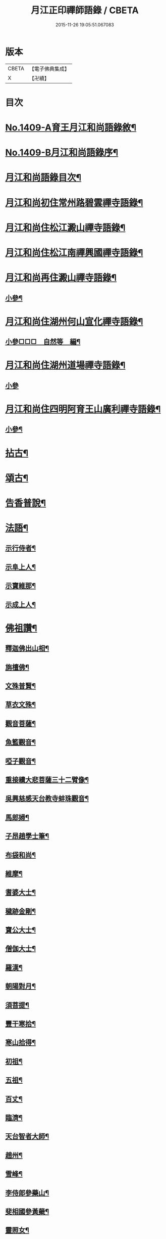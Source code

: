 #+TITLE: 月江正印禪師語錄 / CBETA
#+DATE: 2015-11-26 19:05:51.067083
* 版本
 |     CBETA|【電子佛典集成】|
 |         X|【卍續】    |

* 目次
* [[file:KR6q0342_001.txt::001-0109c1][No.1409-A育王月江和尚語錄敘¶]]
* [[file:KR6q0342_001.txt::0110a4][No.1409-B月江和尚語錄序¶]]
* [[file:KR6q0342_001.txt::0110a14][月江和尚語錄目次¶]]
* [[file:KR6q0342_001.txt::0110b17][月江和尚初住常州路碧雲禪寺語錄¶]]
* [[file:KR6q0342_001.txt::0111b17][月江和尚住松江澱山禪寺語錄¶]]
* [[file:KR6q0342_001.txt::0112c21][月江和尚住松江南禪興國禪寺語錄¶]]
* [[file:KR6q0342_001.txt::0113b19][月江和尚再住澱山禪寺語錄¶]]
** [[file:KR6q0342_001.txt::0114c5][小參¶]]
* [[file:KR6q0342_001.txt::0115b24][月江和尚住湖州何山宣化禪寺語錄¶]]
** [[file:KR6q0342_001.txt::0118a19][小參□□□　自然等　編¶]]
* [[file:KR6q0342_001.txt::0118c20][月江和尚住湖州道場禪寺語錄¶]]
** [[file:KR6q0342_001.txt::0122c24][小參]]
* [[file:KR6q0342_001.txt::0123a21][月江和尚住四明阿育王山廣利禪寺語錄¶]]
** [[file:KR6q0342_001.txt::0126a17][小參¶]]
* [[file:KR6q0342_002.txt::002-0126c4][拈古¶]]
* [[file:KR6q0342_002.txt::0132a7][頌古¶]]
* [[file:KR6q0342_002.txt::0135c9][告香普說¶]]
* [[file:KR6q0342_002.txt::0139c17][法語¶]]
** [[file:KR6q0342_002.txt::0139c18][示行侍者¶]]
** [[file:KR6q0342_002.txt::0140a11][示阜上人¶]]
** [[file:KR6q0342_002.txt::0140a19][示寶維那¶]]
** [[file:KR6q0342_002.txt::0140b6][示成上人¶]]
* [[file:KR6q0342_003.txt::003-0140b17][佛祖讚¶]]
** [[file:KR6q0342_003.txt::003-0140b18][釋迦佛出山相¶]]
** [[file:KR6q0342_003.txt::0140c3][旃檀佛¶]]
** [[file:KR6q0342_003.txt::0140c7][文殊普賢¶]]
** [[file:KR6q0342_003.txt::0140c12][草衣文殊¶]]
** [[file:KR6q0342_003.txt::0140c17][觀音菩薩¶]]
** [[file:KR6q0342_003.txt::0141a17][魚籃觀音¶]]
** [[file:KR6q0342_003.txt::0141a21][啞子觀音¶]]
** [[file:KR6q0342_003.txt::0141a24][重接續大悲菩薩三十二臂像¶]]
** [[file:KR6q0342_003.txt::0141b13][吳興慈感天台教寺蚌珠觀音¶]]
** [[file:KR6q0342_003.txt::0141c2][馬郎婦¶]]
** [[file:KR6q0342_003.txt::0141c5][子昂趙學士筆¶]]
** [[file:KR6q0342_003.txt::0141c10][布袋和尚¶]]
** [[file:KR6q0342_003.txt::0141c23][維摩¶]]
** [[file:KR6q0342_003.txt::0142a7][耆婆大士¶]]
** [[file:KR6q0342_003.txt::0142a13][穢跡金剛¶]]
** [[file:KR6q0342_003.txt::0142a19][寶公大士¶]]
** [[file:KR6q0342_003.txt::0142a24][僧伽大士¶]]
** [[file:KR6q0342_003.txt::0142b6][羅漢¶]]
** [[file:KR6q0342_003.txt::0142b10][朝陽對月¶]]
** [[file:KR6q0342_003.txt::0142b19][須菩提¶]]
** [[file:KR6q0342_003.txt::0142b23][豐干寒拾¶]]
** [[file:KR6q0342_003.txt::0142c3][寒山拾得¶]]
** [[file:KR6q0342_003.txt::0142c12][初祖¶]]
** [[file:KR6q0342_003.txt::0142c19][五祖¶]]
** [[file:KR6q0342_003.txt::0142c22][百丈¶]]
** [[file:KR6q0342_003.txt::0143a3][臨濟¶]]
** [[file:KR6q0342_003.txt::0143a10][天台智者大師¶]]
** [[file:KR6q0342_003.txt::0143a17][趙州¶]]
** [[file:KR6q0342_003.txt::0143a21][雪峰¶]]
** [[file:KR6q0342_003.txt::0143a23][李侍郎參藥山¶]]
** [[file:KR6q0342_003.txt::0143b2][斐相國參黃蘗¶]]
** [[file:KR6q0342_003.txt::0143b5][靈照女¶]]
** [[file:KR6q0342_003.txt::0143b8][政黃牛¶]]
** [[file:KR6q0342_003.txt::0143b11][郁山主¶]]
** [[file:KR6q0342_003.txt::0143b14][懶瓚¶]]
** [[file:KR6q0342_003.txt::0143b18][天童淨和尚¶]]
** [[file:KR6q0342_003.txt::0143b21][雪峰圓覺演禪師¶]]
** [[file:KR6q0342_003.txt::0143c4][落髮先師月溪和尚¶]]
** [[file:KR6q0342_003.txt::0143c8][紫籜古田和尚¶]]
** [[file:KR6q0342_003.txt::0143c12][育王橫川和尚¶]]
** [[file:KR6q0342_003.txt::0143c16][天瑞先師虎巖和尚¶]]
** [[file:KR6q0342_003.txt::0143c18][天童竺西和尚¶]]
** [[file:KR6q0342_003.txt::0143c24][徑山晦機和尚　雪竇石室請¶]]
** [[file:KR6q0342_003.txt::0144a5][天目中峯和尚¶]]
** [[file:KR6q0342_003.txt::0144a10][大鑑澄禪師¶]]
** [[file:KR6q0342_003.txt::0144a16][華頂峯無見和尚¶]]
** [[file:KR6q0342_003.txt::0144a20][天衣斷江和尚¶]]
** [[file:KR6q0342_003.txt::0144b2][許道卿七贊并序¶]]
** [[file:KR6q0342_003.txt::0144b10][指節¶]]
** [[file:KR6q0342_003.txt::0144b15][頂¶]]
** [[file:KR6q0342_003.txt::0144b20][齒¶]]
** [[file:KR6q0342_003.txt::0144b24][舌]]
** [[file:KR6q0342_003.txt::0144c6][數珠¶]]
** [[file:KR6q0342_003.txt::0144c11][右膝骨¶]]
** [[file:KR6q0342_003.txt::0144c16][舍利¶]]
** [[file:KR6q0342_003.txt::0144c21][化佛像¶]]
* [[file:KR6q0342_003.txt::0145a2][自讚¶]]
** [[file:KR6q0342_003.txt::0145a3][真淨院清拙澄長老請¶]]
** [[file:KR6q0342_003.txt::0145a8][福州偃峯棠長老請¶]]
** [[file:KR6q0342_003.txt::0145a12][大雲滿長老請¶]]
** [[file:KR6q0342_003.txt::0145a16][布金機長老請¶]]
** [[file:KR6q0342_003.txt::0145a19][城山心長老請¶]]
** [[file:KR6q0342_003.txt::0145a24][道濟忠長老請¶]]
** [[file:KR6q0342_003.txt::0145b4][台州明因圭長老請¶]]
** [[file:KR6q0342_003.txt::0145b8][姪曇煥侍者請¶]]
** [[file:KR6q0342_003.txt::0145b13][徒弟元達菴主請¶]]
** [[file:KR6q0342_003.txt::0145b17][觀藏主請¶]]
** [[file:KR6q0342_003.txt::0145b22][琳藏主請¶]]
** [[file:KR6q0342_003.txt::0145c2][徒弟壽嵩院主請¶]]
** [[file:KR6q0342_003.txt::0145c6][天台資福德長老請¶]]
** [[file:KR6q0342_003.txt::0145c12][如月維那請¶]]
** [[file:KR6q0342_003.txt::0145c15][得祿藏主請　住溫州九峰觀音禪寺¶]]
** [[file:KR6q0342_003.txt::0145c21][湖州仁王橖長老請¶]]
** [[file:KR6q0342_003.txt::0146a2][平江太平簡長老請¶]]
** [[file:KR6q0342_003.txt::0146a7][鴈山慧日安長老請¶]]
** [[file:KR6q0342_003.txt::0146a12][宣州妙相宗長老請¶]]
** [[file:KR6q0342_003.txt::0146a17][溫州法華闡長老請¶]]
** [[file:KR6q0342_003.txt::0146a21][處州金仙釆長老請¶]]
** [[file:KR6q0342_003.txt::0146a24][福州偃峯演長老請]]
** [[file:KR6q0342_003.txt::0146b6][福州末山慧長老請¶]]
** [[file:KR6q0342_003.txt::0146b11][福城石泉嘉長老請¶]]
** [[file:KR6q0342_003.txt::0146b15][江陰禪薌真長老請¶]]
** [[file:KR6q0342_003.txt::0146b19][饒州行侍者請¶]]
** [[file:KR6q0342_003.txt::0146b23][峯首座請¶]]
** [[file:KR6q0342_003.txt::0146c3][玄藏主請¶]]
** [[file:KR6q0342_003.txt::0146c7][快侍者請¶]]
** [[file:KR6q0342_003.txt::0146c11][懋藏主請¶]]
** [[file:KR6q0342_003.txt::0146c16][慶侍者請¶]]
** [[file:KR6q0342_003.txt::0146c21][真淨法標院主請¶]]
** [[file:KR6q0342_003.txt::0147a2][俗姪劉𩒮請¶]]
** [[file:KR6q0342_003.txt::0147a8][徒弟普覺首座請¶]]
** [[file:KR6q0342_003.txt::0147a12][徒弟嗣燈侍者請¶]]
** [[file:KR6q0342_003.txt::0147a16][道弘侍者請¶]]
* [[file:KR6q0342_003.txt::0147a20][偈頌¶]]
** [[file:KR6q0342_003.txt::0147a22][拜四祖大醫肉身¶]]
** [[file:KR6q0342_003.txt::0147a24][拜五祖大滿肉身]]
** [[file:KR6q0342_003.txt::0147b4][拜寶公塔¶]]
** [[file:KR6q0342_003.txt::0147b7][繼古林和尚擬汾陽十偈¶]]
** [[file:KR6q0342_003.txt::0147b8][辨正邪¶]]
** [[file:KR6q0342_003.txt::0147b11][恐瞞頇¶]]
** [[file:KR6q0342_003.txt::0147b14][巧辨不真¶]]
** [[file:KR6q0342_003.txt::0147b17][得用全¶]]
** [[file:KR6q0342_003.txt::0147b20][擬將來¶]]
** [[file:KR6q0342_003.txt::0147b23][辨作家¶]]
** [[file:KR6q0342_003.txt::0147c2][識機鋒¶]]
** [[file:KR6q0342_003.txt::0147c5][句內明真¶]]
** [[file:KR6q0342_003.txt::0147c8][顯宗用¶]]
** [[file:KR6q0342_003.txt::0147c11][贊師機¶]]
** [[file:KR6q0342_003.txt::0147c14][總頌¶]]
** [[file:KR6q0342_003.txt::0147c18][送僧禮五臺¶]]
** [[file:KR6q0342_003.txt::0147c21][寄禪友¶]]
** [[file:KR6q0342_003.txt::0147c24][送成首座禮祖¶]]
** [[file:KR6q0342_003.txt::0148a3][贈靈巖通知客¶]]
** [[file:KR6q0342_003.txt::0148a6][次全僉憲韻悼古林和尚¶]]
** [[file:KR6q0342_003.txt::0148a11][贈寫真沈月巖¶]]
** [[file:KR6q0342_003.txt::0148a14][訪月波講師不遇¶]]
** [[file:KR6q0342_003.txt::0148a17][題畊隱堂¶]]
** [[file:KR6q0342_003.txt::0148a20][送泰維那歸萬壽省師¶]]
** [[file:KR6q0342_003.txt::0148a23][示瀌禪人¶]]
** [[file:KR6q0342_003.txt::0148b2][明叟¶]]
** [[file:KR6q0342_003.txt::0148b5][山陰道中寄雲門獨一翁¶]]
** [[file:KR6q0342_003.txt::0148b8][贈中竺榮侍者¶]]
** [[file:KR6q0342_003.txt::0148b11][送聳藏主歸能仁省師¶]]
** [[file:KR6q0342_003.txt::0148b14][寄法藏劒南和尚¶]]
** [[file:KR6q0342_003.txt::0148b17][瑞上人參保寧和尚¶]]
** [[file:KR6q0342_003.txt::0148b20][疎山妙首座遊閩¶]]
** [[file:KR6q0342_003.txt::0148b23][忠維那歸鴈山兼簡成山和尚¶]]
** [[file:KR6q0342_003.txt::0148c4][次清拙韻送俊首座省親¶]]
** [[file:KR6q0342_003.txt::0148c7][玄上人禮無準塔¶]]
** [[file:KR6q0342_003.txt::0148c10][賀友竹改牧石寮作蒙堂¶]]
** [[file:KR6q0342_003.txt::0148c13][白牛¶]]
** [[file:KR6q0342_003.txt::0148c16][送喜禪人參方¶]]
** [[file:KR6q0342_003.txt::0148c19][送英禪人歸蜀¶]]
** [[file:KR6q0342_003.txt::0148c22][淵維那禮祖¶]]
** [[file:KR6q0342_003.txt::0148c24][贈省淨頭]]
** [[file:KR6q0342_003.txt::0149a4][堯上人參方¶]]
** [[file:KR6q0342_003.txt::0149a7][遂上人遊方¶]]
** [[file:KR6q0342_003.txt::0149a10][贈亨上人¶]]
** [[file:KR6q0342_003.txt::0149a13][東江¶]]
** [[file:KR6q0342_003.txt::0149a16][贈書楞嚴經僧¶]]
** [[file:KR6q0342_003.txt::0149a20][寄保寧茂和尚¶]]
** [[file:KR6q0342_003.txt::0149a24][送泳藏主參逕山¶]]
** [[file:KR6q0342_003.txt::0149b4][贈西天道法師¶]]
** [[file:KR6q0342_003.txt::0149b8][送習侍者¶]]
** [[file:KR6q0342_003.txt::0149b12][修慧不修福修福不修慧¶]]
** [[file:KR6q0342_003.txt::0149b16][幽上人遊天台¶]]
** [[file:KR6q0342_003.txt::0149b20][用禪人禮祖¶]]
** [[file:KR6q0342_003.txt::0149b24][送忠藏主回中竺¶]]
** [[file:KR6q0342_003.txt::0149c4][堅菴主求¶]]
** [[file:KR6q0342_003.txt::0149c8][追和宏智和尚留國清偈¶]]
** [[file:KR6q0342_003.txt::0149c15][送成侍者¶]]
** [[file:KR6q0342_003.txt::0149c19][示廬陵鑑禪者¶]]
** [[file:KR6q0342_003.txt::0149c23][送智上人¶]]
** [[file:KR6q0342_003.txt::0150a3][贈常菴主¶]]
** [[file:KR6q0342_003.txt::0150a7][示慧侍者¶]]
** [[file:KR6q0342_003.txt::0150a11][送寧藏主歸天童¶]]
** [[file:KR6q0342_003.txt::0150a15][寄石壁首座¶]]
** [[file:KR6q0342_003.txt::0150a19][贈保寧先侍者¶]]
** [[file:KR6q0342_003.txt::0150a23][送蒙侍者¶]]
** [[file:KR6q0342_003.txt::0150b3][贈運維那¶]]
** [[file:KR6q0342_003.txt::0150b7][寄保寧倫仲芳¶]]
** [[file:KR6q0342_003.txt::0150b11][送句侍者之金陵¶]]
** [[file:KR6q0342_003.txt::0150b15][贈祇園澤蘭州¶]]
** [[file:KR6q0342_003.txt::0150b19][謝玉山西堂䊋塑開山龕像¶]]
** [[file:KR6q0342_003.txt::0150b23][寄金山即休和尚¶]]
** [[file:KR6q0342_003.txt::0150c3][贈承天鑑藏主¶]]
** [[file:KR6q0342_003.txt::0150c7][次韻贈詗書記遊兩府¶]]
** [[file:KR6q0342_003.txt::0150c11][怡侍者歸天衣兼簡斷江和尚借竺源和尚韻¶]]
** [[file:KR6q0342_003.txt::0150c15][贈見西堂參春雨菴頭老和尚¶]]
** [[file:KR6q0342_003.txt::0150c19][送安懺首歸下竺依玉岡法師¶]]
** [[file:KR6q0342_003.txt::0150c23][送祿藏主遊福州¶]]
** [[file:KR6q0342_003.txt::0151a4][送毅上人參竺源和尚¶]]
** [[file:KR6q0342_003.txt::0151a8][陳希顏過訪次韻詶之¶]]
** [[file:KR6q0342_003.txt::0151a12][了心上人之四明台鴈¶]]
** [[file:KR6q0342_003.txt::0151a16][贈承天遠藏主遊淛東¶]]
** [[file:KR6q0342_003.txt::0151a21][和古林東州為了菴頌墨迹¶]]
** [[file:KR6q0342_003.txt::0151a24][贈靈隱濟藏主]]
** [[file:KR6q0342_003.txt::0151b5][吳淞舟中¶]]
** [[file:KR6q0342_003.txt::0151b9][寄西林椿長老¶]]
** [[file:KR6q0342_003.txt::0151b13][贈諾藏主¶]]
** [[file:KR6q0342_003.txt::0151b17][悼明極俊禪師¶]]
** [[file:KR6q0342_003.txt::0151b21][謝懋藏主蒲鞋¶]]
** [[file:KR6q0342_003.txt::0151b24][承天震侍者禮祖]]
** [[file:KR6q0342_003.txt::0151c5][仁王橖長老三到¶]]
** [[file:KR6q0342_003.txt::0151c9][和天泉別岸偈贈華藏壽維那遊浙東¶]]
** [[file:KR6q0342_003.txt::0151c13][贈雪峯仁靜菴歸閩¶]]
** [[file:KR6q0342_003.txt::0151c17][寄安長老出世慧日¶]]
** [[file:KR6q0342_003.txt::0151c21][和仁王長老¶]]
** [[file:KR6q0342_003.txt::0151c24][贈答失蠻百川海大師]]
** [[file:KR6q0342_003.txt::0152a5][本覺順藏主携了菴仲謀提唱求跋¶]]
** [[file:KR6q0342_003.txt::0152a9][悼龍翔笑隱廣智全悟禪師¶]]
** [[file:KR6q0342_003.txt::0152a13][贈承天茂雜那江西禮祖¶]]
** [[file:KR6q0342_003.txt::0152a17][贈萬壽通藏主回維揚¶]]
** [[file:KR6q0342_003.txt::0152a21][送育王瓊藏主¶]]
** [[file:KR6q0342_003.txt::0152a24][贈育王琪藏主]]
** [[file:KR6q0342_003.txt::0152b5][贈靈隱敬藏主瑞世奉化太清¶]]
** [[file:KR6q0342_003.txt::0152b9][贈東林□藏主歸海東¶]]
** [[file:KR6q0342_003.txt::0152b13][和元叟和尚贈安藏主¶]]
** [[file:KR6q0342_003.txt::0152b17][平江幻住立菴主求¶]]
** [[file:KR6q0342_003.txt::0152b21][燈上人禮祖¶]]
** [[file:KR6q0342_003.txt::0152b24][徑山然書記歸溫州]]
** [[file:KR6q0342_003.txt::0152c5][送龜峯運維那¶]]
** [[file:KR6q0342_003.txt::0152c9][梅嶺南作無盡燈¶]]
** [[file:KR6q0342_003.txt::0152c13][道場意無極裝觀音諸天¶]]
** [[file:KR6q0342_003.txt::0152c17][送空上人拜獨孤和尚塔¶]]
** [[file:KR6q0342_003.txt::0152c21][何山鑄鐘¶]]
** [[file:KR6q0342_003.txt::0152c24][寄德孤雲獎鰲山安雪心三藏主]]
** [[file:KR6q0342_003.txt::0153a5][送靈石和尚歸天台¶]]
** [[file:KR6q0342_003.txt::0153a9][謝斷江和尚遠送¶]]
** [[file:KR6q0342_003.txt::0153a13][贈仰山令藏主¶]]
** [[file:KR6q0342_003.txt::0153a17][送僧禮祖¶]]
** [[file:KR6q0342_003.txt::0153a21][兔角杖¶]]
** [[file:KR6q0342_003.txt::0153a24][龜毛拂]]
** [[file:KR6q0342_003.txt::0153b5][贈中竺榮藏主¶]]
** [[file:KR6q0342_003.txt::0153b9][送郁侍者省師¶]]
** [[file:KR6q0342_003.txt::0153b12][答源藏主¶]]
** [[file:KR6q0342_003.txt::0153b18][送明禪人¶]]
** [[file:KR6q0342_003.txt::0153b22][送宗藏主歸里¶]]
** [[file:KR6q0342_003.txt::0153c4][寒巖二隱¶]]
** [[file:KR6q0342_003.txt::0153c11][送昱藏主歸鴈山省師¶]]
** [[file:KR6q0342_003.txt::0153c17][伴雲室中贈玉侍者¶]]
** [[file:KR6q0342_003.txt::0153c23][送本真侍者¶]]
** [[file:KR6q0342_003.txt::0154a5][送發上人歸茶陵¶]]
** [[file:KR6q0342_003.txt::0154a11][贈三椽菴主¶]]
** [[file:KR6q0342_003.txt::0154a18][送蔣山果藏主禮寶陀¶]]
** [[file:KR6q0342_003.txt::0154a24][遊張公洞用天師韻贈陳景山¶]]
** [[file:KR6q0342_003.txt::0154b4][應真過海圖¶]]
** [[file:KR6q0342_003.txt::0154b17][送仰山印首座歸蔣山¶]]
** [[file:KR6q0342_003.txt::0154b23][題牧松軒¶]]
** [[file:KR6q0342_003.txt::0154c5][送仰山性藏主回徑山¶]]
** [[file:KR6q0342_003.txt::0154c9][示應侍者¶]]
** [[file:KR6q0342_003.txt::0154c13][禪石歌贈江心安藏主¶]]
** [[file:KR6q0342_003.txt::0154c19][松月菴歌¶]]
** [[file:KR6q0342_003.txt::0155a6][無為軒銘¶]]
** [[file:KR6q0342_003.txt::0155a13][養正室銘¶]]
** [[file:KR6q0342_003.txt::0155a19][漁家傲拜遠法師¶]]
** [[file:KR6q0342_003.txt::0155a24][送藻侍者鴈山省師¶]]
** [[file:KR6q0342_003.txt::0155b7][靈隱化藏主送天瑞老和尚語錄贈之¶]]
** [[file:KR6q0342_003.txt::0155b17][振寮元持淨求警䇿¶]]
** [[file:KR6q0342_003.txt::0155b23][為恩維那說義海偈¶]]
** [[file:KR6q0342_003.txt::0155c6][道藏主遊五臺¶]]
** [[file:KR6q0342_003.txt::0155c12][借楚石了菴韻贈哲藏主¶]]
** [[file:KR6q0342_003.txt::0155c19][和元叟和尚擬寒山三首¶]]
** [[file:KR6q0342_003.txt::0156a2][和北磵曹溪見柳¶]]
** [[file:KR6q0342_003.txt::0156a5][峯藏主血書華嚴經¶]]
** [[file:KR6q0342_003.txt::0156a8][血書金剛經¶]]
** [[file:KR6q0342_003.txt::0156a11][任子敏州判二鼠圖¶]]
** [[file:KR6q0342_003.txt::0156a14][北磵和尚送栢庭法師序¶]]
** [[file:KR6q0342_003.txt::0156a17][康上人血書華嚴經¶]]
** [[file:KR6q0342_003.txt::0156a20][聽松軒¶]]
** [[file:KR6q0342_003.txt::0156a23][贈金山及藏主¶]]
* [[file:KR6q0342_003.txt::0156b5][題䟦¶]]
** [[file:KR6q0342_003.txt::0156b6][四祖與栽松道者立談圖¶]]
** [[file:KR6q0342_003.txt::0156b9][六祖墜腰石¶]]
** [[file:KR6q0342_003.txt::0156b12][明教大師墨蹟¶]]
** [[file:KR6q0342_003.txt::0156b22][大慧禪師衡陽示密首座帖¶]]
** [[file:KR6q0342_003.txt::0156c8][曾德符送佛照住徑山序¶]]
** [[file:KR6q0342_003.txt::0156c15][真歇和尚墨迹¶]]
** [[file:KR6q0342_003.txt::0156c24][別峯塗毒墨迹¶]]
** [[file:KR6q0342_003.txt::0157a7][癡絕和尚赴法華請示專使長偈¶]]
** [[file:KR6q0342_003.txt::0157a17][又龕陰墨迹¶]]
** [[file:KR6q0342_003.txt::0157b4][應菴和尚與烏巨書¶]]
** [[file:KR6q0342_003.txt::0157b20][山谷贊祐禪師墨蹟¶]]
** [[file:KR6q0342_003.txt::0157b24][放翁法華顯應錄序¶]]
* [[file:KR6q0342_003.txt::0157c6][No.1409-C¶]]
* [[file:KR6q0342_003.txt::0157c14][No.1409-D¶]]
* [[file:KR6q0342_003.txt::0158a1][No.1409-E¶]]
* [[file:KR6q0342_003.txt::0158a6][No.1409-F¶]]
** [[file:KR6q0342_003.txt::0158a11][達磨¶]]
* 卷
** [[file:KR6q0342_001.txt][月江正印禪師語錄 1]]
** [[file:KR6q0342_002.txt][月江正印禪師語錄 2]]
** [[file:KR6q0342_003.txt][月江正印禪師語錄 3]]
